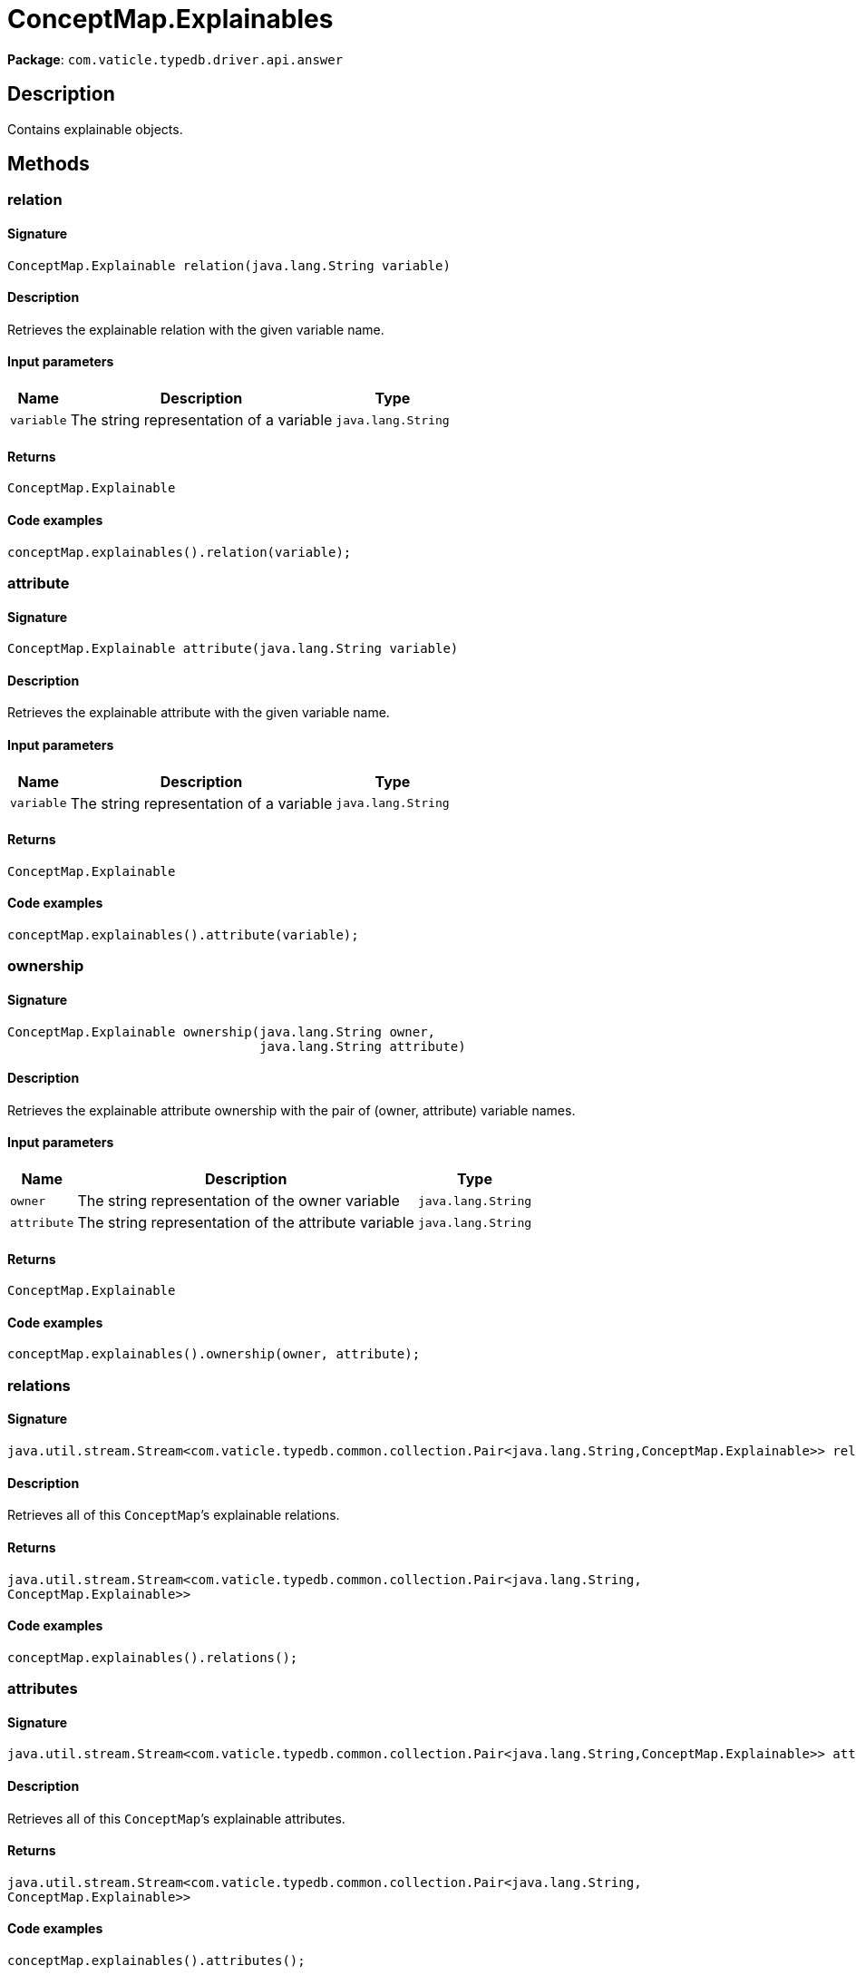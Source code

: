 [#_ConceptMap_Explainables]
= ConceptMap.Explainables

*Package*: `com.vaticle.typedb.driver.api.answer`

== Description

Contains explainable objects.

== Methods

// tag::methods[]
[#_relation_java_lang_String]
=== relation

==== Signature

[source,java]
----
ConceptMap.Explainable relation​(java.lang.String variable)
----

==== Description

Retrieves the explainable relation with the given variable name. 


==== Input parameters

[cols="~,~,~"]
[options="header"]
|===
|Name |Description |Type
a| `variable` a| The string representation of a variable a| `java.lang.String` 
|===

==== Returns

`ConceptMap.Explainable`

==== Code examples

[source,java]
----
conceptMap.explainables().relation(variable);
----

[#_attribute_java_lang_String]
=== attribute

==== Signature

[source,java]
----
ConceptMap.Explainable attribute​(java.lang.String variable)
----

==== Description

Retrieves the explainable attribute with the given variable name. 


==== Input parameters

[cols="~,~,~"]
[options="header"]
|===
|Name |Description |Type
a| `variable` a| The string representation of a variable a| `java.lang.String` 
|===

==== Returns

`ConceptMap.Explainable`

==== Code examples

[source,java]
----
conceptMap.explainables().attribute(variable);
----

[#_ownership_java_lang_String_java_lang_String]
=== ownership

==== Signature

[source,java]
----
ConceptMap.Explainable ownership​(java.lang.String owner,
                                 java.lang.String attribute)
----

==== Description

Retrieves the explainable attribute ownership with the pair of (owner, attribute) variable names. 


==== Input parameters

[cols="~,~,~"]
[options="header"]
|===
|Name |Description |Type
a| `owner` a| The string representation of the owner variable a| `java.lang.String` 
a| `attribute` a| The string representation of the attribute variable a| `java.lang.String` 
|===

==== Returns

`ConceptMap.Explainable`

==== Code examples

[source,java]
----
conceptMap.explainables().ownership(owner, attribute);
----

[#_relations_]
=== relations

==== Signature

[source,java]
----
java.util.stream.Stream<com.vaticle.typedb.common.collection.Pair<java.lang.String,​ConceptMap.Explainable>> relations()
----

==== Description

Retrieves all of this `ConceptMap`’s explainable relations. 


==== Returns

`java.util.stream.Stream<com.vaticle.typedb.common.collection.Pair<java.lang.String,​ConceptMap.Explainable>>`

==== Code examples

[source,java]
----
conceptMap.explainables().relations();
----

[#_attributes_]
=== attributes

==== Signature

[source,java]
----
java.util.stream.Stream<com.vaticle.typedb.common.collection.Pair<java.lang.String,​ConceptMap.Explainable>> attributes()
----

==== Description

Retrieves all of this `ConceptMap`’s explainable attributes. 


==== Returns

`java.util.stream.Stream<com.vaticle.typedb.common.collection.Pair<java.lang.String,​ConceptMap.Explainable>>`

==== Code examples

[source,java]
----
conceptMap.explainables().attributes();
----

[#_ownerships_]
=== ownerships

==== Signature

[source,java]
----
java.util.stream.Stream<com.vaticle.typedb.common.collection.Pair<com.vaticle.typedb.common.collection.Pair<java.lang.String,​java.lang.String>,​ConceptMap.Explainable>> ownerships()
----

==== Description

Retrieves all of this `ConceptMap`’s explainable ownerships. 


==== Returns

`java.util.stream.Stream<com.vaticle.typedb.common.collection.Pair<com.vaticle.typedb.common.collection.Pair<java.lang.String,​java.lang.String>,​ConceptMap.Explainable>>`

==== Code examples

[source,java]
----
conceptMap.explainables().ownerships();
----

// end::methods[]
